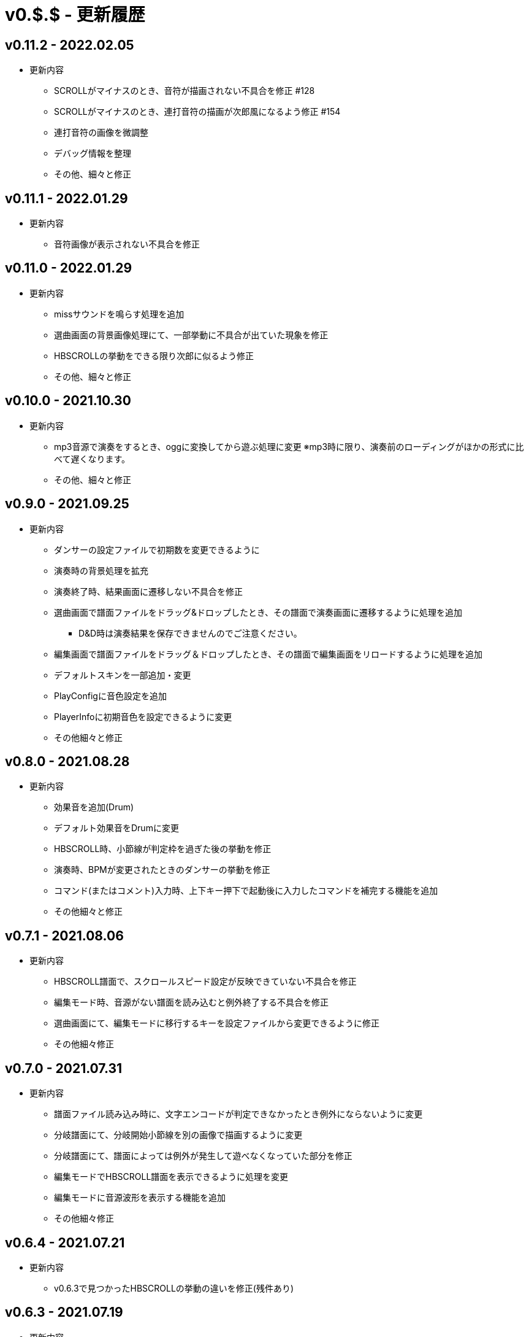 # v0.$.$ - 更新履歴

## v0.11.2 - 2022.02.05
* 更新内容
** SCROLLがマイナスのとき、音符が描画されない不具合を修正 #128
** SCROLLがマイナスのとき、連打音符の描画が次郎風になるよう修正 #154
** 連打音符の画像を微調整
** デバッグ情報を整理
** その他、細々と修正

## v0.11.1 - 2022.01.29
* 更新内容
** 音符画像が表示されない不具合を修正

## v0.11.0 - 2022.01.29

* 更新内容
** missサウンドを鳴らす処理を追加
** 選曲画面の背景画像処理にて、一部挙動に不具合が出ていた現象を修正
** HBSCROLLの挙動をできる限り次郎に似るよう修正
** その他、細々と修正

## v0.10.0 - 2021.10.30

* 更新内容
** mp3音源で演奏をするとき、oggに変換してから遊ぶ処理に変更
※mp3時に限り、演奏前のローディングがほかの形式に比べて遅くなります。
** その他、細々と修正


## v0.9.0 - 2021.09.25

* 更新内容

** ダンサーの設定ファイルで初期数を変更できるように
** 演奏時の背景処理を拡充
** 演奏終了時、結果画面に遷移しない不具合を修正
** 選曲画面で譜面ファイルをドラッグ&ドロップしたとき、その譜面で演奏画面に遷移するように処理を追加
*** D&D時は演奏結果を保存できませんのでご注意ください。
** 編集画面で譜面ファイルをドラッグ＆ドロップしたとき、その譜面で編集画面をリロードするように処理を追加
** デフォルトスキンを一部追加・変更
** PlayConfigに音色設定を追加
** PlayerInfoに初期音色を設定できるように変更
** その他細々と修正

## v0.8.0 - 2021.08.28

* 更新内容

** 効果音を追加(Drum)
** デフォルト効果音をDrumに変更
** HBSCROLL時、小節線が判定枠を過ぎた後の挙動を修正
** 演奏時、BPMが変更されたときのダンサーの挙動を修正
** コマンド(またはコメント)入力時、上下キー押下で起動後に入力したコマンドを補完する機能を追加
** その他細々と修正

## v0.7.1 - 2021.08.06

* 更新内容
** HBSCROLL譜面で、スクロールスピード設定が反映できていない不具合を修正
** 編集モード時、音源がない譜面を読み込むと例外終了する不具合を修正
** 選曲画面にて、編集モードに移行するキーを設定ファイルから変更できるように修正
** その他細々修正

## v0.7.0 - 2021.07.31

* 更新内容
** 譜面ファイル読み込み時に、文字エンコードが判定できなかったとき例外にならないように変更
** 分岐譜面にて、分岐開始小節線を別の画像で描画するように変更
** 分岐譜面にて、譜面によっては例外が発生して遊べなくなっていた部分を修正
** 編集モードでHBSCROLL譜面を表示できるように処理を変更
** 編集モードに音源波形を表示する機能を追加
** その他細々修正

## v0.6.4 - 2021.07.21

* 更新内容
** v0.6.3で見つかったHBSCROLLの挙動の違いを修正(残件あり)

## v0.6.3 - 2021.07.19
* 更新内容
** v0.6.2で見つかったHBSCROLLの挙動の違いを修正(残件あり)
** 譜面パース処理で、コメント文を無視していない不具合を修正
** その他細々と修正

## v0.6.2 - 2021.07.18
* 更新内容
** HBSCROLLの処理を次郎風の処理に変更(一部違う)
*** 動作確認用のため先行公開
*** ※処理の大幅な変更を行ったため、HBSCROLL以外にも影響が出ているかもしれません。
*** その他細々修正

## v0.6.1 - 2021.06.24
* 更新内容
** 演奏時のSEファイルパスを間違えていた不具合を修正

## v0.6.0 - 2021.06.19
* 更新内容
** F12キー押下でスクリーンショットができるように処理を追加
*** 保存先はScreenshotsフォルダ
** 演奏結果を保存する処理を追加
*** ※デバッガー権限以上でないと、演奏プレイはできません。
*** プレイヤー情報の設定についてはこちらをご覧ください。
**** https://github.com/Tatelier/Tatelier/blob/master/Manual/Specification/PlayerInfo.adoc
*** 一部リソースを追加
** タイトルバーに権限名(英語)を表示するように変更
** 標準リソースを修正
** ログ、/debug時の文字サイズを一回り小さいサイズに変更
** その他細々と修正

## v0.5.3 - 2021.06.05
* 更新内容
** 認証に失敗したとき、詳細ページに飛べるボタンをダイアログ内に追加
** 例外発生時に詳細ページに飛べるボタンをダイアログ内に追加
** 例外発生時にレポートを送信するボタンをダイアログに追加

## v0.5.2 - 2021.06.02
* 更新内容
** 編集モード時に不必要なリソースを読み込もうとし、例外が発生する不具合を修正

## v0.5.1 - 2021.06.02
* 更新内容
** AuthIDによって利用できる機能を制限するように変更
*** 通常権限は演奏時オートモードとし、/autoによるモード変更ができないように変更
** 権限を確認できる「/role」コマンドを追加
** 編集モードのレイアウトを諸々修正
** 編集モード時、開いている譜面ファイルの変更を検知したとき、表示している内容を変更するように処理を仮実装
** その他細々と修正

## v0.5.0 - 2021.05.29
* 更新内容
** #milestone内容を修正
*** https://github.com/Tatelier/Tatelier/milestone/4?closed=1
** 一部発見したメモリリークを修正
** 選曲画面で「E」キーを押下したとき、/editコマンドと同等の処理をするように変更
** editモードの表示を変更
*** 小節線数を表示
*** 停止中の時、PageUpキーで次の小節線、PageDownキーで前の小節線の時間まで飛ぶように処理を変更
** HBSCROLL時の音符の重なり処理を修正
** その他細々と修正

## v0.4.1 - 2021.05.22
* 更新内容
** 致命的なメモリリークを修正
*** ※すべてのメモリリークを解消したわけではありません。
** 分岐譜面でLEVELHOLDが使えるように処理を変更
** 分岐譜面で、分岐間隔が狭いとき挙動がおかしい不具合を修正
** 選曲画面に戻ったとき、無駄にリソースのリロードをしていた不具合を修正
** その他細々と修正

## v0.4.0 - 2021.04.25
* 更新内容
** #milestone内容を修正
*** https://github.com/Tatelier/Tatelier/milestone/3?closed=1

* 譜面読み込み時、音源ファイルと同名の歌詞ファイル(*.lrc)を見つけた場合、歌詞ファイルを読み込み表示する処理を追加しました。
Player***.hjsonでフォントやサイズを変更できます。Player001.hjsonをご覧ください。

* #HBSCROLLが#STARTの前に宣言されている譜面をHBSCROLL形式で遊べるようになりました。ただし、一部挙動が太鼓さん次郎と異なっていたり、最適化処理をしていないため、スペックによっては演奏時に書くつく可能性があります。今後修正していくつもりです。予めご了承ください。
https://github.com/Tatelier/Tatelier/issues/80

* その他細々修正

## v0.3.1 - 2021.04.03
* 更新内容
** #64 音源がない譜面でも遊べるように処理を変更
** #69 風船音符の描画処理を修正
** MainConfigから曲決定時に音源の存在チェックをするかどうか設定できるように処理を追加

## v0.3.0 - 2021.03.27
* 更新内容
** milestone内容を修正
*** https://github.com/Tatelier/Tatelier/milestone/2?closed=1
** 選曲画面
*** アニメーション処理を大幅修正
*** ジャンル項目のレイアウトを変更
*** 難易度表示の画像を修正
*** 難易度選択部の処理を変更
*** 難易度選択部の画像を変更
** 2人プレイ時のレイアウトを修正
** その他細々修正

## v0.2.1 - 2021.02.13
* 更新内容
v0.2.0対応のコミット漏れ対応のため、v0.2.0を参照

## v0.2.0 - 2021.02.13
* 更新内容
↓こちら

https://github.com/Tatelier/Tatelier/milestone/1?closed=1

## v0.1.2 - 2021.02.03
* 更新内容
** 分岐譜面の音符格納先がどんなときでも玄人譜面になっていた不具合を修正
** 分岐譜面のときの小節線を暫定的に修正
** その他、細々修正

※#LEVELHOLDは現状未対応のため、一部譜面が正常に動きません。(v0.3.0までに対応予定)

## v0.1.1 - 2021.01.31
* 更新内容
** 譜面がない状態でも選曲画面を表示するように処理を変更 
*** https://github.com/Tatelier/Tatelier/issues/13
** 選曲画面時、F5キー押下で選曲一覧を再読み込みするように変更
** 結果画面にて、次画面へ遷移するためのキー入力に「J」と「スペース」キーを追加
** 一部設定ファイルにコメントや要素を追加
** その他、細々修正

## v0.1.0 - 2021.01.30
- デバッガー向けに公開
